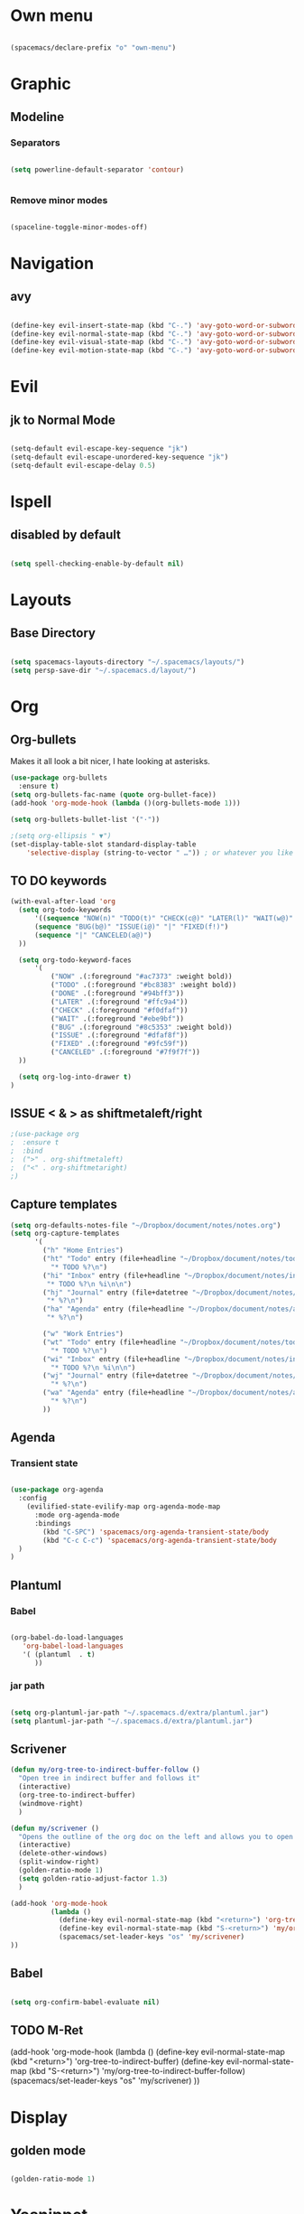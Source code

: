 #+STARTUP: content

* Own menu

#+BEGIN_SRC emacs-lisp

 (spacemacs/declare-prefix "o" "own-menu")

#+END_SRC
* Graphic
** Modeline
*** Separators

#+BEGIN_SRC emacs-lisp

 (setq powerline-default-separator 'contour)


#+END_SRC

*** Remove minor modes

#+BEGIN_SRC emacs-lisp

(spaceline-toggle-minor-modes-off)

#+END_SRC

* Navigation
** avy

#+BEGIN_SRC emacs-lisp

  (define-key evil-insert-state-map (kbd "C-.") 'avy-goto-word-or-subword-1)
  (define-key evil-normal-state-map (kbd "C-.") 'avy-goto-word-or-subword-1)
  (define-key evil-visual-state-map (kbd "C-.") 'avy-goto-word-or-subword-1)
  (define-key evil-motion-state-map (kbd "C-.") 'avy-goto-word-or-subword-1)

#+END_SRC

* Evil
** jk to Normal Mode

#+BEGIN_SRC emacs-lisp

(setq-default evil-escape-key-sequence "jk")
(setq-default evil-escape-unordered-key-sequence "jk")
(setq-default evil-escape-delay 0.5)

#+END_SRC

* Ispell
** disabled by default
   
#+BEGIN_SRC emacs-lisp

(setq spell-checking-enable-by-default nil)

#+END_SRC

* Layouts
** Base Directory

#+BEGIN_SRC emacs-lisp

(setq spacemacs-layouts-directory "~/.spacemacs/layouts/")
(setq persp-save-dir "~/.spacemacs.d/layout/")

#+END_SRC

* Org
** Org-bullets

Makes it all look a bit nicer, I hate looking at asterisks.
#+BEGIN_SRC emacs-lisp
  (use-package org-bullets
    :ensure t)
  (setq org-bullets-fac-name (quote org-bullet-face))
  (add-hook 'org-mode-hook (lambda ()(org-bullets-mode 1)))

  (setq org-bullets-bullet-list '("·"))

  ;(setq org-ellipsis " ▼")
  (set-display-table-slot standard-display-table 
      'selective-display (string-to-vector " …")) ; or whatever you like
#+END_SRC

** TO DO keywords

#+BEGIN_SRC emacs-lisp
  (with-eval-after-load 'org
    (setq org-todo-keywords 
        '((sequence "NOW(n)" "TODO(t)" "CHECK(c@)" "LATER(l)" "WAIT(w@)" "|" "DONE(d!)" )
        (sequence "BUG(b@)" "ISSUE(i@)" "|" "FIXED(f!)")
        (sequence "|" "CANCELED(a@)")
    ))

    (setq org-todo-keyword-faces
        '(
            ("NOW" .(:foreground "#ac7373" :weight bold)) 
            ("TODO" .(:foreground "#bc8383" :weight bold)) 
            ("DONE" .(:foreground "#94bff3")) 
            ("LATER" .(:foreground "#ffc9a4")) 
            ("CHECK" .(:foreground "#f0dfaf")) 
            ("WAIT" .(:foreground "#ebe9bf")) 
            ("BUG" .(:foreground "#8c5353" :weight bold)) 
            ("ISSUE" .(:foreground "#dfaf8f")) 
            ("FIXED" .(:foreground "#9fc59f"))
            ("CANCELED" .(:foreground "#7f9f7f"))
    ))

    (setq org-log-into-drawer t)
  )
#+END_SRC

#+RESULTS:
: t

** ISSUE < & > as shiftmetaleft/right
   :LOGBOOK:
   - State "ISSUE"      from              [2019-01-14 lun. 16:25] \\
     doesn't work
   :END:

  #+BEGIN_SRC emacs-lisp
    ;(use-package org
    ;  :ensure t
    ;  :bind
    ;  (">" . org-shiftmetaleft)
    ;  ("<" . org-shiftmetaright)
    ;)
#+END_SRC

** Capture templates

#+BEGIN_SRC emacs-lisp
  (setq org-defaults-notes-file "~/Dropbox/document/notes/notes.org")
  (setq org-capture-templates
        '(
          ("h" "Home Entries")
          ("ht" "Todo" entry (file+headline "~/Dropbox/document/notes/todo.org" "Home")
            "* TODO %?\n")
          ("hi" "Inbox" entry (file+headline "~/Dropbox/document/notes/inbox.org" "Home")
           "* TODO %?\n %i\n\n")
          ("hj" "Journal" entry (file+datetree "~/Dropbox/document/notes/diary.org")
           "* %?\n")
          ("ha" "Agenda" entry (file+headline "~/Dropbox/document/notes/agenda.org" "Home")
           "* %?\n")

          ("w" "Work Entries")
          ("wt" "Todo" entry (file+headline "~/Dropbox/document/notes/todo.org" "Work")
            "* TODO %?\n")
          ("wi" "Inbox" entry (file+headline "~/Dropbox/document/notes/inbox.org" "Work")
            "* TODO %?\n %i\n\n")
          ("wj" "Journal" entry (file+datetree "~/Dropbox/document/notes/journal.org")
            "* %?\n")
          ("wa" "Agenda" entry (file+headline "~/Dropbox/document/notes/agenda.org" "Work")
            "* %?\n")
          ))
#+END_SRC

** Agenda
*** Transient state

#+BEGIN_SRC emacs-lisp

  (use-package org-agenda
    :config
      (evilified-state-evilify-map org-agenda-mode-map
        :mode org-agenda-mode
        :bindings
          (kbd "C-SPC") 'spacemacs/org-agenda-transient-state/body
          (kbd "C-c C-c") 'spacemacs/org-agenda-transient-state/body
    )
  )
#+END_SRC
** Plantuml
*** Babel

 #+BEGIN_SRC emacs-lisp

 (org-babel-do-load-languages
    'org-babel-load-languages
    '( (plantuml  . t)
       ))

 #+END_SRC

*** jar path

#+BEGIN_SRC emacs-lisp

(setq org-plantuml-jar-path "~/.spacemacs.d/extra/plantuml.jar")
(setq plantuml-jar-path "~/.spacemacs.d/extra/plantuml.jar")

#+END_SRC

** Scrivener

#+BEGIN_SRC emacs-lisp
  (defun my/org-tree-to-indirect-buffer-follow ()
    "Open tree in indirect buffer and follows it"
    (interactive)
    (org-tree-to-indirect-buffer)
    (windmove-right)
    )

  (defun my/scrivener ()
    "Opens the outline of the org doc on the left and allows you to open the content on the right"
    (interactive)
    (delete-other-windows)
    (split-window-right)
    (golden-ratio-mode 1)
    (setq golden-ratio-adjust-factor 1.3)
    )

  (add-hook 'org-mode-hook 
            (lambda ()
              (define-key evil-normal-state-map (kbd "<return>") 'org-tree-to-indirect-buffer)
              (define-key evil-normal-state-map (kbd "S-<return>") 'my/org-tree-to-indirect-buffer-follow)
              (spacemacs/set-leader-keys "os" 'my/scrivener)
  ))

#+END_SRC

** Babel

#+BEGIN_SRC emacs-lisp

(setq org-confirm-babel-evaluate nil)

#+END_SRC

** TODO M-Ret

  (add-hook 'org-mode-hook 
            (lambda ()
              (define-key evil-normal-state-map (kbd "<return>") 'org-tree-to-indirect-buffer)
              (define-key evil-normal-state-map (kbd "S-<return>") 'my/org-tree-to-indirect-buffer-follow)
              (spacemacs/set-leader-keys "os" 'my/scrivener)
  ))

* Display
** golden mode

#+BEGIN_SRC emacs-lisp

  (golden-ratio-mode 1)

#+END_SRC

* Yasnippet
** Directory

#+BEGIN_SRC emacs-lisp

(setq yas-snippet-dirs
      '("~/.spacemacs.d/snippets"                 ;; personal snippets
        ))

#+END_SRC
** Expand key

#+BEGIN_SRC emacs-lisp

(eval-after-load "evil-maps"
  (dolist (map '(evil-motion-state-map
                  evil-insert-state-map
                  evil-normal-state-map
                  evil-emacs-state-map))
          (define-key (eval map) "\C-n" nil)))

#+END_SRC

* plantuml
** Hook

#+BEGIN_SRC emacs-lisp

(add-hook 'plantuml-mode-hook 'hs-minor-mode)

#+END_SRC

** warning

#+BEGIN_SRC emacs-lisp

(setq plantuml-suppress-deprecation-warning nil)

#+END_SRC

* Neotree
** ISSUE Theme
   :LOGBOOK:
   - State "ISSUE"      from              [2019-01-30 mer. 11:16] \\
     Trop gros
   :END:

#+BEGIN_SRC emacs-lisp

  ;; (use-package all-the-icons
  ;;   :ensure t)

  ;; (setq neo-theme 'icons)

#+END_SRC

* Workspaces

#+BEGIN_SRC emacs-lisp

  (spacemacs/set-leader-keys "l" 'spacemacs/workspaces-transient-state/body)


#+END_SRC
